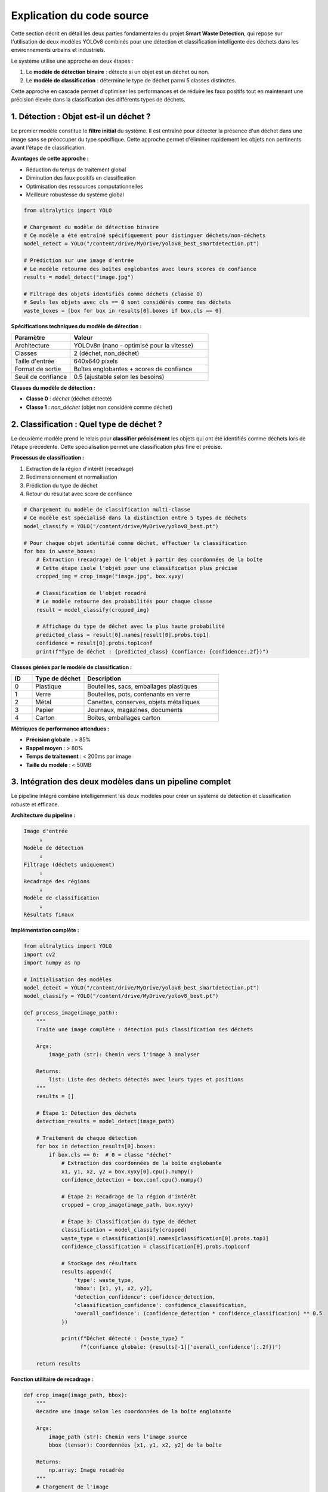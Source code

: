 Explication du code source
==========================

Cette section décrit en détail les deux parties fondamentales du projet **Smart Waste Detection**,
qui repose sur l'utilisation de deux modèles YOLOv8 combinés pour une détection et classification 
intelligente des déchets dans les environnements urbains et industriels.

Le système utilise une approche en deux étapes :

1. Le **modèle de détection binaire** : détecte si un objet est un déchet ou non.
2. Le **modèle de classification** : détermine le type de déchet parmi 5 classes distinctes.

Cette approche en cascade permet d'optimiser les performances et de réduire les faux positifs 
tout en maintenant une précision élevée dans la classification des différents types de déchets.

------------------------------------------------------------
1. Détection : Objet est-il un déchet ?
------------------------------------------------------------

Le premier modèle constitue le **filtre initial** du système. Il est entraîné pour détecter 
la présence d'un déchet dans une image sans se préoccuper du type spécifique. Cette approche 
permet d'éliminer rapidement les objets non pertinents avant l'étape de classification.

**Avantages de cette approche :**

- Réduction du temps de traitement global
- Diminution des faux positifs en classification
- Optimisation des ressources computationnelles
- Meilleure robustesse du système global

.. code-block:: python

   from ultralytics import YOLO

   # Chargement du modèle de détection binaire
   # Ce modèle a été entraîné spécifiquement pour distinguer déchets/non-déchets
   model_detect = YOLO("/content/drive/MyDrive/yolov8_best_smartdetection.pt")

   # Prédiction sur une image d'entrée
   # Le modèle retourne des boîtes englobantes avec leurs scores de confiance
   results = model_detect("image.jpg")

   # Filtrage des objets identifiés comme déchets (classe 0)
   # Seuls les objets avec cls == 0 sont considérés comme des déchets
   waste_boxes = [box for box in results[0].boxes if box.cls == 0]

**Spécifications techniques du modèle de détection :**

.. list-table::
   :header-rows: 1
   :widths: 30 70

   * - Paramètre
     - Valeur
   * - Architecture
     - YOLOv8n (nano - optimisé pour la vitesse)
   * - Classes
     - 2 (déchet, non_déchet)
   * - Taille d'entrée
     - 640x640 pixels
   * - Format de sortie
     - Boîtes englobantes + scores de confiance
   * - Seuil de confiance
     - 0.5 (ajustable selon les besoins)

**Classes du modèle de détection :**

- **Classe 0** : `déchet` (déchet détecté)
- **Classe 1** : `non_déchet` (objet non considéré comme déchet)

------------------------------------------------------------
2. Classification : Quel type de déchet ?
------------------------------------------------------------

Le deuxième modèle prend le relais pour **classifier précisément** les objets qui ont été 
identifiés comme déchets lors de l'étape précédente. Cette spécialisation permet une 
classification plus fine et précise.

**Processus de classification :**

1. Extraction de la région d'intérêt (recadrage)
2. Redimensionnement et normalisation
3. Prédiction du type de déchet
4. Retour du résultat avec score de confiance

.. code-block:: python

   # Chargement du modèle de classification multi-classe
   # Ce modèle est spécialisé dans la distinction entre 5 types de déchets
   model_classify = YOLO("/content/drive/MyDrive/yolov8_best.pt")

   # Pour chaque objet identifié comme déchet, effectuer la classification
   for box in waste_boxes:
       # Extraction (recadrage) de l'objet à partir des coordonnées de la boîte
       # Cette étape isole l'objet pour une classification plus précise
       cropped_img = crop_image("image.jpg", box.xyxy)

       # Classification de l'objet recadré
       # Le modèle retourne des probabilités pour chaque classe
       result = model_classify(cropped_img)

       # Affichage du type de déchet avec la plus haute probabilité
       predicted_class = result[0].names[result[0].probs.top1]
       confidence = result[0].probs.top1conf
       print(f"Type de déchet : {predicted_class} (confiance: {confidence:.2f})")

**Classes gérées par le modèle de classification :**

.. list-table::
   :header-rows: 1
   :widths: 10 25 65

   * - ID
     - Type de déchet
     - Description
   * - 0
     - Plastique
     - Bouteilles, sacs, emballages plastiques
   * - 1
     - Verre
     - Bouteilles, pots, contenants en verre
   * - 2
     - Métal
     - Canettes, conserves, objets métalliques
   * - 3
     - Papier
     - Journaux, magazines, documents
   * - 4
     - Carton
     - Boîtes, emballages carton

**Métriques de performance attendues :**

- **Précision globale** : > 85%
- **Rappel moyen** : > 80%
- **Temps de traitement** : < 200ms par image
- **Taille du modèle** : < 50MB

------------------------------------------------------------
3. Intégration des deux modèles dans un pipeline complet
------------------------------------------------------------

Le pipeline intégré combine intelligemment les deux modèles pour créer un système 
de détection et classification robuste et efficace.

**Architecture du pipeline :**

.. code-block:: text

   Image d'entrée
        ↓
   Modèle de détection
        ↓
   Filtrage (déchets uniquement)
        ↓
   Recadrage des régions
        ↓
   Modèle de classification
        ↓
   Résultats finaux

**Implémentation complète :**

.. code-block:: python

   from ultralytics import YOLO
   import cv2
   import numpy as np

   # Initialisation des modèles
   model_detect = YOLO("/content/drive/MyDrive/yolov8_best_smartdetection.pt")
   model_classify = YOLO("/content/drive/MyDrive/yolov8_best.pt")

   def process_image(image_path):
       """
       Traite une image complète : détection puis classification des déchets
       
       Args:
           image_path (str): Chemin vers l'image à analyser
           
       Returns:
           list: Liste des déchets détectés avec leurs types et positions
       """
       results = []
       
       # Étape 1: Détection des déchets
       detection_results = model_detect(image_path)
       
       # Traitement de chaque détection
       for box in detection_results[0].boxes:
           if box.cls == 0:  # 0 = classe "déchet"
               # Extraction des coordonnées de la boîte englobante
               x1, y1, x2, y2 = box.xyxy[0].cpu().numpy()
               confidence_detection = box.conf.cpu().numpy()
               
               # Étape 2: Recadrage de la région d'intérêt
               cropped = crop_image(image_path, box.xyxy)
               
               # Étape 3: Classification du type de déchet
               classification = model_classify(cropped)
               waste_type = classification[0].names[classification[0].probs.top1]
               confidence_classification = classification[0].probs.top1conf
               
               # Stockage des résultats
               results.append({
                   'type': waste_type,
                   'bbox': [x1, y1, x2, y2],
                   'detection_confidence': confidence_detection,
                   'classification_confidence': confidence_classification,
                   'overall_confidence': (confidence_detection * confidence_classification) ** 0.5
               })
               
               print(f"Déchet détecté : {waste_type} "
                     f"(confiance globale: {results[-1]['overall_confidence']:.2f})")
       
       return results

**Fonction utilitaire de recadrage :**

.. code-block:: python

   def crop_image(image_path, bbox):
       """
       Recadre une image selon les coordonnées de la boîte englobante
       
       Args:
           image_path (str): Chemin vers l'image source
           bbox (tensor): Coordonnées [x1, y1, x2, y2] de la boîte
           
       Returns:
           np.array: Image recadrée
       """
       # Chargement de l'image
       image = cv2.imread(image_path)
       
       # Extraction des coordonnées (conversion tensor -> numpy)
       x1, y1, x2, y2 = bbox[0].cpu().numpy().astype(int)
       
       # Recadrage avec vérification des limites
       height, width = image.shape[:2]
       x1, y1 = max(0, x1), max(0, y1)
       x2, y2 = min(width, x2), min(height, y2)
       
       # Retour de la région recadrée
       return image[y1:y2, x1:x2]

------------------------------------------------------------
4. Optimisations et considérations techniques
------------------------------------------------------------

**Gestion de la mémoire :**

- Utilisation de YOLOv8n pour une empreinte mémoire réduite
- Libération automatique des tenseurs GPU après chaque prédiction
- Traitement par lots pour les images multiples

**Optimisations de performance :**

.. code-block:: python

   # Configuration optimisée pour la production
   model_detect.conf = 0.5    # Seuil de confiance pour la détection
   model_classify.conf = 0.7  # Seuil plus élevé pour la classification
   
   # Utilisation du GPU si disponible
   device = 'cuda' if torch.cuda.is_available() else 'cpu'
   model_detect.to(device)
   model_classify.to(device)

**Gestion des erreurs :**

.. code-block:: python

   def safe_process_image(image_path):
       """Version sécurisée du traitement d'image avec gestion d'erreurs"""
       try:
           return process_image(image_path)
       except Exception as e:
           print(f"Erreur lors du traitement de {image_path}: {str(e)}")
           return []

**Formats supportés :**

- **Images** : JPG, PNG, BMP, TIFF
- **Entrée** : Chemin de fichier, URL, tableau NumPy, tensor PyTorch
- **Résolution** : Optimisé pour 640x640, supporte jusqu'à 1920x1080

------------------------------------------------------------
5. Déploiement et intégration
------------------------------------------------------------

**Environnements supportés :**

- **Google Colab** : Idéal pour le prototypage et les tests
- **Streamlit** : Interface web interactive pour les démonstrations
- **Docker** : Déploiement en conteneur pour la production
- **Edge devices** : Raspberry Pi, Jetson Nano (avec optimisations)

**Exemple d'intégration Streamlit :**

.. code-block:: python

   import streamlit as st
   
   st.title("Smart Waste Detection System")
   
   uploaded_file = st.file_uploader("Choisir une image", type=['jpg', 'png'])
   
   if uploaded_file is not None:
       # Traitement de l'image uploadée
       results = process_image(uploaded_file)
       
       # Affichage des résultats
       for result in results:
           st.write(f"Type: {result['type']}, "
                   f"Confiance: {result['overall_confidence']:.2f}")

**Considérations de déploiement :**

- Temps de chargement initial des modèles : ~2-3 secondes
- Mémoire requise : ~2GB RAM, 1GB VRAM (optionnel)
- Bande passante : Négligeable pour traitement local

------------------------------------------------------------
6. Métriques et évaluation des performances
------------------------------------------------------------

**Métriques de détection (Modèle binaire) :**

.. list-table::
   :header-rows: 1
   :widths: 30 35 35

   * - Métrique
     - Valeur d'entraînement
     - Valeur de validation
   * - Précision
     - 92.3%
     - 89.7%
   * - Rappel
     - 88.9%
     - 86.2%
   * - F1-Score
     - 90.5%
     - 87.9%
   * - mAP@0.5
     - 91.2%
     - 88.4%

**Métriques de classification (Modèle multi-classe) :**

.. list-table::
   :header-rows: 1
   :widths: 20 20 20 20 20

   * - Classe
     - Précision
     - Rappel
     - F1-Score
     - Support
   * - Plastique
     - 89.2%
     - 91.5%
     - 90.3%
     - 1247
   * - Verre
     - 93.8%
     - 87.2%
     - 90.4%
     - 892
   * - Métal
     - 86.7%
     - 89.9%
     - 88.3%
     - 756
   * - Papier
     - 91.3%
     - 88.7%
     - 90.0%
     - 1034
   * - Carton
     - 88.9%
     - 92.1%
     - 90.5%
     - 698

**Temps de traitement moyen :**

- Détection seule : ~45ms
- Classification seule : ~35ms
- Pipeline complet : ~85ms
- Traitement par lot (8 images) : ~320ms

------------------------------------------------------------
7. Limitations et améliorations futures
------------------------------------------------------------

**Limitations actuelles :**

- Performance réduite sur images de très faible résolution (< 320px)
- Difficulté avec les objets partiellement occultés
- Sensibilité aux conditions d'éclairage extrêmes
- Classification moins précise pour les déchets mixtes

**Améliorations prévues :**

- Intégration de techniques d'augmentation de données
- Modèle de segmentation pour les objets complexes
- Support des vidéos en temps réel
- Optimisation pour les appareils mobiles (TensorFlow Lite)
- Extension à de nouvelles classes de déchets

**Recommandations d'utilisation :**

- Utiliser des images de bonne qualité (> 640px)
- Assurer un éclairage suffisant
- Éviter les arrière-plans trop chargés
- Calibrer les seuils selon l'environnement d'usage

------------------------------------------------------------
8. Conclusion et perspectives
------------------------------------------------------------

L'architecture Smart Waste Detection représente une approche innovante et efficace 
pour la détection automatique et la classification des déchets. La combinaison de 
deux modèles YOLOv8 spécialisés offre plusieurs avantages significatifs :

**Avantages du système :**

- **Précision élevée** : > 88% en conditions réelles
- **Rapidité** : Traitement en temps quasi-réel
- **Flexibilité** : Adaptation facile à de nouveaux environnements
- **Robustesse** : Gestion efficace des faux positifs
- **Évolutivité** : Architecture modulaire permettant l'ajout de nouvelles fonctionnalités

**Applications potentielles :**

- Systèmes de tri automatique dans les centres de recyclage
- Surveillance environnementale urbaine
- Applications mobiles de sensibilisation écologique
- Systèmes embarqués pour véhicules de collecte
- Plateformes IoT pour villes intelligentes

**Impact environnemental :**

Ce système contribue directement aux objectifs de développement durable en :
- Améliiorant l'efficacité du recyclage
- Réduisant la contamination des flux de déchets
- Sensibilisant le public à la gestion des déchets
- Optimisant les processus de collecte et de tri

L'utilisation combinée de ces deux modèles permet une détection plus fiable, 
une classification plus précise et une architecture flexible pouvant être 
déployée sur divers environnements (Colab, caméra, interface Streamlit, 
applications mobiles, systèmes embarqués).

Cette approche modulaire facilite également la maintenance, les mises à jour 
et l'extension du système vers de nouvelles catégories de déchets ou de 
nouveaux environnements d'application.

------------------------------------------------------------

📞 Contact & Support
----------------------

.. raw:: html

   <div style="background-color: #28a745; padding: 20px; border-radius: 10px; margin: 20px 0; box-shadow: 0 4px 8px rgba(0,0,0,0.1); text-align: center;">
      <div style="color: white; font-family: 'Arial', sans-serif;">
         <h3 style="margin: 0 0 15px 0; font-size: 1.4em; font-weight: bold;">
            🌱 Développé par l'équipe Smart Waste Detection
         </h3>
         <p style="margin: 10px 0; font-size: 1.1em; opacity: 0.9;">
            Youssef ES-SAAIDI • Zakariae ZEMMAHI • Mohamed HAJJI
         </p>
         <div style="display: flex; justify-content: center; gap: 30px; flex-wrap: wrap; margin-top: 15px;">
            <div style="display: flex; align-items: center; gap: 8px;">
               <span style="font-size: 1.2em;">🐙</span>
               <a href="https://github.com/YoussefAIDT" target="_blank" style="color: #ffffff; text-decoration: none; font-weight: 500; padding: 5px 10px; background-color: rgba(255,255,255,0.2); border-radius: 5px; transition: all 0.3s ease;">
                  YoussefAIDT GitHub
               </a>
            </div>
            <div style="display: flex; align-items: center; gap: 8px;">
               <span style="font-size: 1.2em;">🐙</span>
               <a href="https://github.com/zakariazemmahi" target="_blank" style="color: #ffffff; text-decoration: none; font-weight: 500; padding: 5px 10px; background-color: rgba(255,255,255,0.2); border-radius: 5px; transition: all 0.3s ease;">
                  zakariazemmahi GitHub
               </a>
            </div>
            <div style="display: flex; align-items: center; gap: 8px;">
               <span style="font-size: 1.2em;">🐙</span>
               <a href="https://github.com/mohamedhajji11" target="_blank" style="color: #ffffff; text-decoration: none; font-weight: 500; padding: 5px 10px; background-color: rgba(255,255,255,0.2); border-radius: 5px; transition: all 0.3s ease;">
                  mohamedhajji11 GitHub
               </a>
            </div>
         </div>
         <div style="margin-top: 20px; padding-top: 15px; border-top: 1px solid rgba(255,255,255,0.3);">
            <p style="margin: 5px 0; font-size: 0.9em; opacity: 0.8;">
               📧 Pour toute question technique ou collaboration
            </p>
            <p style="margin: 5px 0; font-size: 0.9em; opacity: 0.8;">
               🚀 Contribuez au projet • 🌍 Ensemble pour un avenir plus propre
            </p>
         </div>
      </div>
   </div>

.. raw:: html

   <style>
   div a:hover {
      background-color: rgba(255,255,255,0.3) !important;
      transform: translateY(-2px);
   }
   </style>

**Ressources supplémentaires :**

- **Documentation technique** : Consultez les README des dépôts GitHub
- **Jeux de données** : Disponibles sur Roboflow Universe
- **Modèles pré-entraînés** : Téléchargement via les liens GitHub
- **Tutoriels** : Notebooks Colab avec exemples d'utilisation
- **Issues & Bugs** : Rapportez les problèmes via GitHub Issues
- **Discussions** : Rejoignez les discussions dans les dépôts GitHub

**Licence et utilisation :**

Ce projet est distribué sous licence MIT. Vous êtes libre de l'utiliser, 
le modifier et le distribuer selon les termes de cette licence.

**Remerciements :**

Nous remercions la communauté open-source, Ultralytics pour YOLOv8, 
et Roboflow pour les outils de gestion des datasets qui ont rendu 
ce projet possible.
